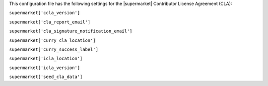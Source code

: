 .. The contents of this file are included in multiple topics.
.. THIS FILE SHOULD NOT BE MODIFIED VIA A PULL REQUEST.


This configuration file has the following settings for the |supermarket| Contributor License Agreement (CLA):

``supermarket['ccla_version']``
   

``supermarket['cla_report_email']``
   

``supermarket['cla_signature_notification_email']``
   

``supermarket['curry_cla_location']``
   

``supermarket['curry_success_label']``
   

``supermarket['icla_location']``
   

``supermarket['icla_version']``
   

``supermarket['seed_cla_data']``
   
